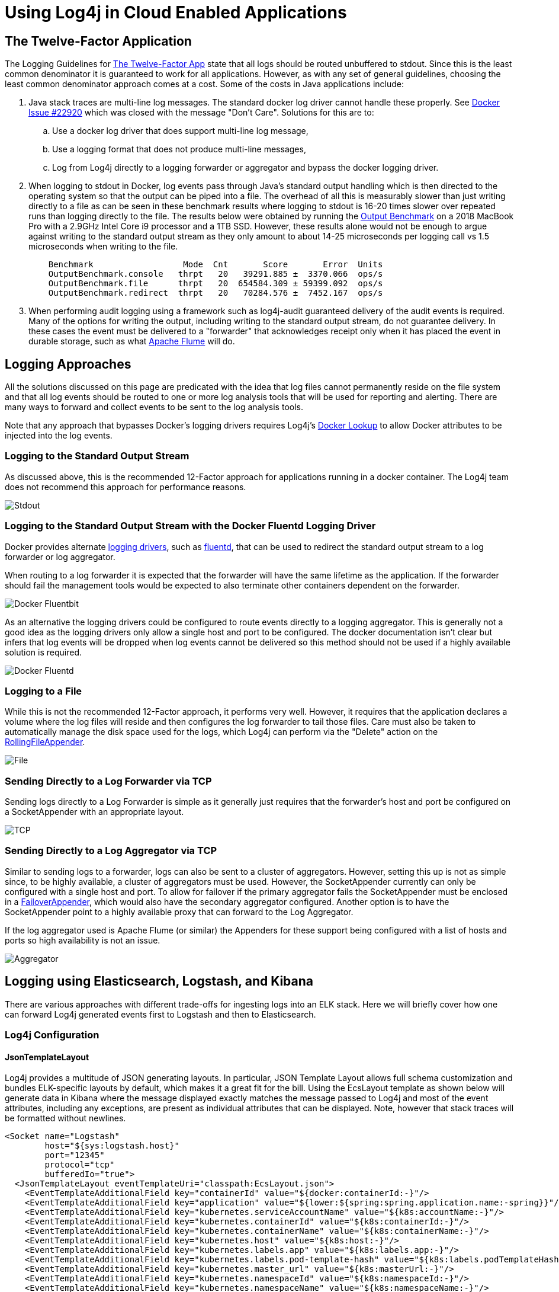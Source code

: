////
 Licensed to the Apache Software Foundation (ASF) under one or more
 contributor license agreements. See the NOTICE file distributed with
 this work for additional information regarding copyright ownership.
 The ASF licenses this file to You under the Apache License, Version 2.0
 (the "License"); you may not use this file except in compliance with
 the License. You may obtain a copy of the License at

         http://www.apache.org/licenses/LICENSE-2.0

 Unless required by applicable law or agreed to in writing, software
 distributed under the License is distributed on an "AS IS" BASIS,
 WITHOUT WARRANTIES OR CONDITIONS OF ANY KIND, either express or implied.
 See the License for the specific language governing permissions and
 limitations under the License.
////

= Using Log4j in Cloud Enabled Applications

== The Twelve-Factor Application

The Logging Guidelines for https://12factor.net/logs[The Twelve-Factor App] state that all logs should be routed
unbuffered to stdout. Since this is the least common denominator it is guaranteed to work for all applications. However,
as with any set of general guidelines, choosing the least common denominator approach comes at a cost. Some of the costs
in Java applications include:

. Java stack traces are multi-line log messages. The standard docker log driver cannot handle these properly. See
https://github.com/moby/moby/issues/22920[Docker Issue #22920] which was closed with the message "Don't Care".
Solutions for this are to:
.. Use a docker log driver that does support multi-line log message,
.. Use a logging format that does not produce multi-line messages,
.. Log from Log4j directly to a logging forwarder or aggregator and bypass the docker logging driver.
. When logging to stdout in Docker, log events pass through Java's standard output handling which is then directed
to the operating system so that the output can be piped into a file. The overhead of all this is measurably slower
than just writing directly to a file as can be seen in these benchmark results where logging
to stdout is 16-20 times slower over repeated runs than logging directly to the file. The results below were obtained by
running the https://github.com/apache/logging-log4j2/blob/release-2.x/log4j-perf-test/src/main/java/org/apache/logging/log4j/perf/jmh/OutputBenchmark.java[Output Benchmark]
on a 2018 MacBook Pro with a 2.9GHz Intel Core i9 processor and a 1TB SSD. However, these results alone would not be
enough to argue against writing to the standard output stream as they only amount to about 14-25 microseconds
per logging call vs 1.5 microseconds when writing to the file.
+
[source]
----
    Benchmark                  Mode  Cnt       Score       Error  Units
    OutputBenchmark.console   thrpt   20   39291.885 ±  3370.066  ops/s
    OutputBenchmark.file      thrpt   20  654584.309 ± 59399.092  ops/s
    OutputBenchmark.redirect  thrpt   20   70284.576 ±  7452.167  ops/s
----
. When performing audit logging using a framework such as log4j-audit guaranteed delivery of the audit events
is required. Many of the options for writing the output, including writing to the standard output stream, do
not guarantee delivery. In these cases the event must be delivered to a "forwarder" that acknowledges receipt
only when it has placed the event in durable storage, such as what https://flume.apache.org/[Apache Flume] will do.

== Logging Approaches

All the solutions discussed on this page are predicated with the idea that log files cannot permanently
reside on the file system and that all log events should be routed to one or more log analysis tools that will
be used for reporting and alerting. There are many ways to forward and collect events to be sent to the
log analysis tools.

Note that any approach that bypasses Docker's logging drivers requires Log4j's
https://logging.apache.org/log4j/2.x/manual/lookups.html#DockerLookup[Docker Lookup] to allow Docker attributes to be injected into the log events.

=== Logging to the Standard Output Stream

As discussed above, this is the recommended 12-Factor approach for applications running in a docker container.
The Log4j team does not recommend this approach for performance reasons.

image::../images/DockerStdout.png[Stdout, "Application Logging to the Standard Output Stream"]

=== Logging to the Standard Output Stream with the Docker Fluentd Logging Driver

Docker provides alternate https://docs.docker.com/config/containers/logging/configure/[logging drivers],
such as https://docs.docker.com/config/containers/logging/fluentd/[fluentd], that
can be used to redirect the standard output stream to a log forwarder or log aggregator.

When routing to a log forwarder it is expected that the forwarder will have the same lifetime as the
application. If the forwarder should fail the management tools would be expected to also terminate
other containers dependent on the forwarder.

image::../images/DockerFluentd.png[Docker Fluentbit, "Logging via StdOut using the Docker Fluentd Logging Driver to Fluent-bit"]

As an alternative the logging drivers could be configured to route events directly to a logging aggregator.
This is generally not a good idea as the logging drivers only allow a single host and port to be configured.
The docker documentation isn't clear but infers that log events will be dropped when log events cannot be
delivered so this method should not be used if a highly available solution is required.

image::../images/DockerFluentdAggregator.png[Docker Fluentd, "Logging via StdOut using the Docker Fluentd Logging Driver to Fluentd"]

=== Logging to a File

While this is not the recommended 12-Factor approach, it performs very well. However, it requires that the
application declares a volume where the log files will reside and then configures the log forwarder to tail
those files. Care must also be taken to automatically manage the disk space used for the logs, which Log4j
can perform via the "Delete" action on the https://logging.apache.org/log4j/2.x/manual/appenders.html#RollingFileAppender[RollingFileAppender].

image::../images/DockerLogFile.png[File, "Logging to a File"]

=== Sending Directly to a Log Forwarder via TCP

Sending logs directly to a Log Forwarder is simple as it generally just requires that the forwarder's
host and port be configured on a SocketAppender with an appropriate layout.

image::../images/DockerTCP.png[TCP, "Application Logging to a Forwarder via TCP"]

=== Sending Directly to a Log Aggregator via TCP

Similar to sending logs to a forwarder, logs can also be sent to a cluster of aggregators. However,
setting this up is not as simple since, to be highly available, a cluster of aggregators must be used.
However, the SocketAppender currently can only be configured with a single host and port. To allow
for failover if the primary aggregator fails the SocketAppender must be enclosed in a
https://logging.apache.org/log4j/2.x/manual/appenders.html#FailoverAppender[FailoverAppender],
which would also have the secondary aggregator configured. Another option is to have the SocketAppender
point to a highly available proxy that can forward to the Log Aggregator.

If the log aggregator used is Apache Flume (or similar) the Appenders for these support
being configured with a list of hosts and ports so high availability is not an issue.

image::../images/LoggerAggregator.png[Aggregator, "Application Logging to an Aggregator via TCP"]

== Logging using Elasticsearch, Logstash, and Kibana

There are various approaches with different trade-offs for ingesting logs into
an ELK stack. Here we will briefly cover how one can forward Log4j generated
events first to Logstash and then to Elasticsearch.

=== Log4j Configuration

==== JsonTemplateLayout
Log4j provides a multitude of JSON generating layouts. In particular, JSON
Template Layout allows full schema
customization and bundles ELK-specific layouts by default, which makes it a
great fit for the bill. Using the EcsLayout template as shown below will generate data in Kibana where
the message displayed exactly matches the message passed to Log4j and most of the event attributes, including
any exceptions, are present as individual attributes that can be displayed. Note, however that stack traces
will be formatted without newlines.

[source,xml]
----
<Socket name="Logstash"
        host="${sys:logstash.host}"
        port="12345"
        protocol="tcp"
        bufferedIo="true">
  <JsonTemplateLayout eventTemplateUri="classpath:EcsLayout.json">
    <EventTemplateAdditionalField key="containerId" value="${docker:containerId:-}"/>
    <EventTemplateAdditionalField key="application" value="${lower:${spring:spring.application.name:-spring}}"/>
    <EventTemplateAdditionalField key="kubernetes.serviceAccountName" value="${k8s:accountName:-}"/>
    <EventTemplateAdditionalField key="kubernetes.containerId" value="${k8s:containerId:-}"/>
    <EventTemplateAdditionalField key="kubernetes.containerName" value="${k8s:containerName:-}"/>
    <EventTemplateAdditionalField key="kubernetes.host" value="${k8s:host:-}"/>
    <EventTemplateAdditionalField key="kubernetes.labels.app" value="${k8s:labels.app:-}"/>
    <EventTemplateAdditionalField key="kubernetes.labels.pod-template-hash" value="${k8s:labels.podTemplateHash:-}"/>
    <EventTemplateAdditionalField key="kubernetes.master_url" value="${k8s:masterUrl:-}"/>
    <EventTemplateAdditionalField key="kubernetes.namespaceId" value="${k8s:namespaceId:-}"/>
    <EventTemplateAdditionalField key="kubernetes.namespaceName" value="${k8s:namespaceName:-}"/>
    <EventTemplateAdditionalField key="kubernetes.podID" value="${k8s:podId:-}"/>
    <EventTemplateAdditionalField key="kubernetes.podIP" value="${k8s:podIp:-}"/>
    <EventTemplateAdditionalField key="kubernetes.podName" value="${k8s:podName:-}"/>
    <EventTemplateAdditionalField key="kubernetes.imageId" value="${k8s:imageId:-}"/>
    <EventTemplateAdditionalField key="kubernetes.imageName" value="${k8s:imageName:-}"/>
  </JsonTemplateLayout>
</Socket>
----

==== Gelf Template

The JsonTemplateLayout can also be used to generate JSON that matches the GELF specification which can format
the message attribute using a pattern in accordance with the PatternLayout. For example, the following
template, named EnhancedGelf.json, can be used to generate GELF-compliant data that can be passed to Logstash.
With this template the message attribute will include the thread id, level, specific ThreadContext attributes,
the class name, method name, and line number as well as the message. If an exception is included it will also
be included with newlines. This format follows very closely what you would see in a typical log file on disk
using the PatternLayout but has the additional advantage of including the attributes as separate fields that
can be queried.

[source,json]
----
{
    "version": "1.1",
    "host": "${hostName}",
    "short_message": {
        "$resolver": "message",
        "stringified": true
    },
    "full_message": {
        "$resolver": "message",
        "pattern": "[%t] %-5p %X{requestId, sessionId, loginId, userId, ipAddress, corpAcctNumber} %C{1.}.%M:%L - %m",
        "stringified": true
    },
    "timestamp": {
        "$resolver": "timestamp",
        "epoch": {
            "unit": "secs"
        }
    },
    "level": {
        "$resolver": "level",
        "field": "severity",
        "severity": {
            "field": "code"
        }
    },
    "_logger": {
        "$resolver": "logger",
        "field": "name"
    },
    "_thread": {
        "$resolver": "thread",
        "field": "name"
    },
    "_mdc": {
        "$resolver": "mdc",
        "flatten": {
            "prefix": "_"
        },
        "stringified": true
    }
}
----

The logging configuration to use this template would be

[source,xml]
----
<Socket name="Elastic"
        host="\${sys:logstash.search.host}"
        port="12222"
        protocol="tcp"
        bufferedIo="true">
  <JsonTemplateLayout eventTemplateUri="classpath:EnhancedGelf.json" nullEventDelimiterEnabled="true">
    <EventTemplateAdditionalField key="containerId" value="${docker:containerId:-}"/>
    <EventTemplateAdditionalField key="application" value="${lower:${spring:spring.application.name:-spring}}"/>
    <EventTemplateAdditionalField key="kubernetes.serviceAccountName" value="${k8s:accountName:-}"/>
    <EventTemplateAdditionalField key="kubernetes.containerId" value="${k8s:containerId:-}"/>
    <EventTemplateAdditionalField key="kubernetes.containerName" value="${k8s:containerName:-}"/>
    <EventTemplateAdditionalField key="kubernetes.host" value="${k8s:host:-}"/>
    <EventTemplateAdditionalField key="kubernetes.labels.app" value="${k8s:labels.app:-}"/>
    <EventTemplateAdditionalField key="kubernetes.labels.pod-template-hash" value="${k8s:labels.podTemplateHash:-}"/>
    <EventTemplateAdditionalField key="kubernetes.master_url" value="${k8s:masterUrl:-}"/>
    <EventTemplateAdditionalField key="kubernetes.namespaceId" value="${k8s:namespaceId:-}"/>
    <EventTemplateAdditionalField key="kubernetes.namespaceName" value="${k8s:namespaceName:-}"/>
    <EventTemplateAdditionalField key="kubernetes.podID" value="${k8s:podId:-}"/>
    <EventTemplateAdditionalField key="kubernetes.podIP" value="${k8s:podIp:-}"/>
    <EventTemplateAdditionalField key="kubernetes.podName" value="${k8s:podName:-}"/>
    <EventTemplateAdditionalField key="kubernetes.imageId" value="${k8s:imageId:-}"/>
    <EventTemplateAdditionalField key="kubernetes.imageName" value="${k8s:imageName:-}"/>
  </JsonTemplateLayout>
</Socket>
----

The significant difference with this configuration from the first example is that it references the
custom template and it specifies an event delimiter of a null character ('\0');

**Note**: The level being passed with the above template does not strictly conform to the GELF spec as the
Level being passed is the Log4j Level NOT the Level defined in the GELF spec. However, testing has shown
that Logstash, Elk, and Kibana are pretty tolerant of whatever data is passed to it.

==== Custom Template

Another option is to use a custom template, possibly based on one of the standard templates. The template
below is loosely based on ECS but a) adds the spring boot application name, b) formats the message
using PatternLayout, formats Map Messages as event.data attributes while setting the event action based on
any Marker included in the event, includes all the ThreadContext attributes.

**Note**: The Json Template Layout escapes control sequences so messages that contain '\n' will have those
control sequences copied as "\n" into the text rather than converted to a newline character. This bypasses
many problems that occur with Log Forwarders such as Filebeat and FluentBit/Fluentd. Kibana will correctly
interpret these sequences as newlines and display them correctly. Also note that the message pattern does
not contain a timestamp. Kibana will display the timestamp field in its own column so placing it in the
message would be redundant.

[source,json]
----
{
  "@timestamp": {
    "$resolver": "timestamp",
    "pattern": {
      "format": "yyyy-MM-dd'T'HH:mm:ss.SSS'Z'",
      "timeZone": "UTC"
    }
  },
  "ecs.version": "1.11.0",
  "log.level": {
    "$resolver": "level",
    "field": "name"
  },
  "application": "\${lower:\${spring:spring.application.name}}",
  "short_message": {
    "$resolver": "message",
    "stringified": true
  },
  "message": {
    "$resolver": "pattern",
    "pattern": "[%t] %X{requestId, sessionId, loginId, userId, ipAddress, accountNumber} %C{1.}.%M:%L - %m%n"
  },
  "process.thread.name": {
    "$resolver": "thread",
    "field": "name"
  },
  "log.logger": {
    "$resolver": "logger",
    "field": "name"
  },
  "event.action": {
    "$resolver": "marker",
    "field": "name"
  },
  "event.data": {
    "$resolver": "map",
    "stringified": true
  },
  "labels": {
    "$resolver": "mdc",
    "flatten": true,
    "stringified": true
  },
  "tags": {
    "$resolver": "ndc"
  },
  "error.type": {
    "$resolver": "exception",
    "field": "className"
  },
  "error.message": {
    "$resolver": "exception",
    "field": "message"
  },
  "error.stack_trace": {
    "$resolver": "exception",
    "field": "stackTrace",
    "stackTrace": {
      "stringified": true
    }
  }
}
----

Finally, the GelfLayout can be used to generate GELF compliant output. Unlike the JsonTemplateLayout it adheres closely to the GELF spec.

[source,xml]
----
<Socket name="Elastic" host="${sys:elastic.search.host}" port="12222" protocol="tcp" bufferedIo="true">
    <GelfLayout includeStackTrace="true" host="${hostName}" includeThreadContext="true" includeNullDelimiter="true"
    compressionType="OFF">
        <ThreadContextIncludes>requestId,sessionId,loginId,userId,ipAddress,callingHost</ThreadContextIncludes>
        <MessagePattern>%d [%t] %-5p %X{requestId, sessionId, loginId, userId, ipAddress} %C{1.}.%M:%L - %m%n</MessagePattern>
        <KeyValuePair key="containerId" value="${docker:containerId:-}"/>
        <KeyValuePair key="application" value="${lower:${spring:spring.application.name:-spring}}"/>
        <KeyValuePair key="kubernetes.serviceAccountName" value="${k8s:accountName:-}"/>
        <KeyValuePair key="kubernetes.containerId" value="${k8s:containerId:-}"/>
        <KeyValuePair key="kubernetes.containerName" value="${k8s:containerName:-}"/>
        <KeyValuePair key="kubernetes.host" value="${k8s:host:-}"/>
        <KeyValuePair key="kubernetes.labels.app" value="${k8s:labels.app:-}"/>
        <KeyValuePair key="kubernetes.labels.pod-template-hash" value="${k8s:labels.podTemplateHash:-}"/>
        <KeyValuePair key="kubernetes.master_url" value="${k8s:masterUrl:-}"/>
        <KeyValuePair key="kubernetes.namespaceId" value="${k8s:namespaceId:-}"/>
        <KeyValuePair key="kubernetes.namespaceName" value="${k8s:namespaceName:-}"/>
        <KeyValuePair key="kubernetes.podID" value="${k8s:podId:-}"/>
        <KeyValuePair key="kubernetes.podIP" value="${k8s:podIp:-}"/>
        <KeyValuePair key="kubernetes.podName" value="${k8s:podName:-}"/>
        <KeyValuePair key="kubernetes.imageId" value="${k8s:imageId:-}"/>
        <KeyValuePair key="kubernetes.imageName" value="${k8s:imageName:-}"/>
    </GelfLayout>
</Socket>
----

==== Logstash Configuration with Gelf

We will configure Logstash to listen on TCP port 12345 for payloads of type JSON and then forward these to (either console and/or) an Elasticsearch server.

[source]
----
input {
  tcp {
    port => 12345
    codec => "json"
  }
}

output {
  # Uncomment for debugging purposes.
  # stdout { codec => rubydebug }

  # Modify the hosts value to reflect where Elasticsearch is installed.
  elasticsearch {
    hosts => ["http://localhost:9200/"]
    index => "app-%{application}-%{+YYYY.MM.dd}"
  }
}
----

==== Logstash Configuration with JsonTemplateLayout

When using one of the GELF compliant formats, Logstash should be configured as:

[source]
----
gelf {
       host => "localhost"
       use_tcp => true
       use_udp => false
       port => 12222
       type => "gelf"
     }
   }

   filter {
     translate {
       field => "[level]"
       destination => "[levelName]"
       dictionary => {
         "0" => "EMERG"
         "1" => "ALERT"
         "2" => "CRITICAL"
         "3" => "ERROR"
         "4" => "WARN"
         "5" => "NOTICE"
         "6" => "INFO"
         "7" => "DEBUG"
       }
     }
   }

   output {
     elasticsearch {
       hosts => ["http://localhost:9200/"]
       index => "app-%{application}-%{+YYYY.MM.dd}"
     }
   }
----

==== Filebeat configuration with JsonTemplateLayout

When using a JsonTemplateLayout that complies with ECS, Filebeat configuration is straightforward.

[source,yaml]
----
filebeat.inputs:
- type: log
  enabled: true
  json.keys_under_root: true
  paths:
    - /var/log/apps/*.log
----

=== Kibana

Using the EnhancedGelf template or the custom template, the above configurations will allow the message
field to contain a fully formatted log event. The ThreadContext attributes, custom fields, thread name, etc., will all be available as attributes on each log event that can be used for filtering. The result will resemble:

image::../images/kibana.png[Kibana, "Kibana Display"]

== Managing Logging Configuration

Spring Boot provides another least common denominator approach to logging configuration. It will let you set the log level for various Loggers within an application which can be dynamically updated via REST endpoints provided by Spring. While this works in a lot of cases it does not support any of the more advanced filtering features of Log4j. For example, since it cannot add or modify any Filters other than the log level of a logger, changes cannot be made to allow all log events for a specific user or customer to temporarily be logged (see DynamicThresholdFilter or ThreadContextMapFilter) or any other kinds of changes to filters. Also, in a microservices, clustered environment it is quite likely that these changes will need to be propagated to multiple servers at the same time. Trying to achieve this via REST calls could be difficult.

Since its first release Log4j has supported reconfiguration through a file. Beginning with Log4j 2.12.0 Log4j also supports accessing the configuration via HTTP(S) and monitoring the file for changes by using the HTTP “If-Modified-Since” header. A patch has also been integrated into Spring Cloud Config starting with versions 2.0.3 and 2.1.1 for it to honor the If-Modified-Since header. In addition, the log4j-spring-cloud-config project will listen for update events published by Spring Cloud Bus and then verify that the configuration file has been modified, so polling via HTTP is not required.

Log4j also supports composite configurations. A distributed application spread across microservices could share a common configuration file that could be used to control things like enabling debug logging for a specific user.

While the standard Spring Boot REST endpoints to update logging will still work any changes made by those REST endpoints will be lost if Log4j reconfigures itself do to changes in the logging configuration file.

Further information regarding integration of the log4j-spring-cloud-config-client can be found at Log4j Spring Cloud Config Client.

=== Integration with Spring Boot

Log4j integrates with Spring Boot in two ways:

. A Spring Lookup can be used to access the Spring application configuration from Log4j configuration files.
. Log4j will access the Spring configuration when trying to resolve Log4j system properties.

Both of these require that the log4j-spring-cloud-client jar is included in the application.

=== Integration with Docker

Applications within a Docker container that log using a Docker logging driver can include special attributes in the formatted log event as described at Customize Log Driver Output. Log4j provides similar functionality via the Docker Lookup. More information on Log4j's Docker support may also be found at Log4j-Docker.

=== Integration with Kubernetes

Applications managed by Kubernetes can bypass the Docker/Kubernetes logging infrastructure and log directly to either a sidecar forwarder or a logging aggragator cluster while still including all the kubernetes attributes by using the Log4j 2 Kubernetes Lookup. More information on Log4j's Kubernetes support may also be found at Log4j-Kubernetes.

== Appender Performance

The numbers in the table below represent how much time in seconds was required for the application to call logger.debug(...) 100,000 times. These numbers only include the time taken to deliver to the specifically noted endpoint and many not include the actual time required before they are available for viewing. All measurements were performed on a MacBook Pro with a 2.9GHz Intel Core I9 processor with 6 physical and 12 logical cores, 32GB of 2400 MHz DDR4 RAM, and 1TB of Apple SSD storage. The VM used by Docker was managed by VMWare Fusion and had 4 CPUs and 2 GB of RAM. These number should be used for relative performance comparisons as the results on another system may vary considerably.

The sample application used can be found under the log4j-spring-cloud-config/log4j-spring-cloud-config-samples directory in the Log4j source repository.

[options="header"]
|===========================================================================
| Test                        | 1 Thread | 2 Threads | 4 Threads | 8 Threads
| Flume Avro                  |          |           |           |
| - Batch Size 1 - JSON       | 49.11    | 46.54     | 46.70     | 44.92
| - Batch Size 1 - RFC5424    | 48.30    | 45.79     | 46.31     | 45.50
| - Batch Size 100 - JSON     | 6.33     | 3.87      | 3.57      | 3.84
| - Batch Size 100 - RFC5424  | 6.08     | 3.69      | 3.22      | 3.11
| - Batch Size 1000 - JSON    | 4.83     | 3.20      | 3.02      | 2.11
| - Batch Size 1000 - RFC5424 | 4.70     | 2.40      | 2.37      | 2.37
| Flume Embedded              |          |           |           |
| - RFC5424                   | 3.58     | 2.10      | 2.10      | 2.70
| - JSON                      | 4.20     | 2.49      | 3.53      | 2.90
| Kafka Local JSON            |          |           |           |
| - sendSync true             | 58.46    | 38.55     | 19.59     | 19.01
| - sendSync false            | 9.8      | 10.8      | 12.23     | 11.36
| Console                     |          |           |           |
| - JSON / Kubernetes         | 3.03     | 3.11      | 3.04      | 2.51
| - JSON                      | 2.80     | 2.74      | 2.54      | 2.35
| - Docker fluentd driver     | 10.65    | 9.92      | 10.42     | 10.27
| Rolling File                |          |           |           |
| - RFC5424                   | 1.65     | 0.94      | 1.22      | 1.55
| - JSON                      | 1.90     | 0.95      | 1.57      | 1.94
| TCP - Fluent Bit - JSON     | 2.34     | 2.167     | 1.67      | 2.50
| Async Logger                |          |           |           |
| - TCP - Fluent Bit - JSON   | 0.90     | 0.58      | 0.36      | 0.48
| - Console - JSON            | 0.83     | 0.57      | 0.55      | 0.61
| - Flume Avro - 1000 - JSON  | 0.76     | 0.37      | 0.45      | 0.68
|===========================================================================


Notes:
1. Flume Avro - Buffering is controlled by the batch size. Each send is complete when the remote
acknowledges the batch was written to its channel. These number seem to indicate Flume Avro could
benefit from using a pool of RPCClients, at least for a batchSize of 1.
1. Flume Embedded - This is essentially asynchronous as it writes to an in-memory buffer. It is
unclear why the performance isn't closer to the AsyncLogger results.
1. Kafka was run in standalone mode on the same laptop as the application. See  sendSync set to true
requires waiting for an ack from Kafka for each log event.
1. Console - System.out is redirected to a file by Docker. Testing shows that it would be much
slower if it was writing to the terminal screen.
1. Rolling File - Test uses the default buffer size of 8K.
1. TCP to Fluent Bit - The Socket Appender uses a default buffer size of 8K.
1. Async Loggers - These all write to a circular buffer and return to the application. The actual
I/O will take place on a separate thread. If writing the events is performed more slowly than
events are being created eventually the buffer will fill up and logging will be performed at
the same pace that log events are written.

== Logging Recommendations


1. Use asynchronous logging unless guaranteed delivery is absolutely required. As
the performance numbers show, so long as the volume of logging is not high enough to fill up the
circular buffer the overhead of logging will almost be unnoticeable to the application.
1. If overall performance is a consideration or you require multiline events such as stack traces
be processed properly then log via TCP to a companion container that acts as a log forwarder or directly
to a log aggregator as shown above in xref:/#ELK[Logging with ELK]. Use the
Log4j Docker Lookup to add the container information to each log event.
1. Whenever guaranteed delivery is required use Flume Avro with a batch size of 1 or another Appender such
as the Kafka Appender with syncSend set to true that only return control after the downstream agent
acknowledges receipt of the event. Beware that using an Appender that writes each event individually should
be kept to a minimum since it is much slower than sending buffered events.
1. Logging to files within the container is discouraged. Doing so requires that a volume be declared in
the Docker configuration and that the file be tailed by a log forwarder. However, it performs
better than logging to the standard output stream. If logging via TCP is not an option and
proper multiline handling is required then consider this option.






